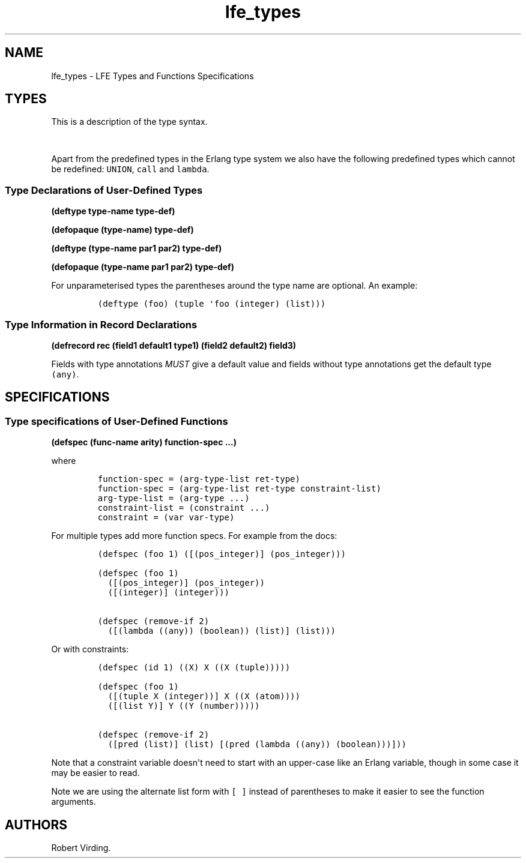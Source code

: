 .\"t
.\" Automatically generated by Pandoc 1.17.0.2
.\"
.TH "lfe_types" "7" "2016" "" ""
.hy
.SH NAME
.PP
lfe_types \- LFE Types and Functions Specifications
.SH TYPES
.PP
This is a description of the type syntax.
.PP
.TS
tab(@);
l l.
T{
LFE type
T}@T{
Erlang type
T}
_
T{
\f[C](none)\f[]
T}@T{
\f[C]none()\f[]
T}
T{
\f[C](any)\f[]
T}@T{
\f[C]any()\f[]
T}
T{
\f[C](atom)\f[]
T}@T{
\f[C]atom()\f[]
T}
T{
\f[C](integer)\f[]
T}@T{
\f[C]integer()\f[]
T}
T{
\f[C](float)\f[]
T}@T{
\f[C]float()\f[]
T}
T{
\f[C]\&...\f[]
T}@T{
\f[C]\&...\f[]
T}
T{
\f[C](lambda\ any\ <type>)\f[]
T}@T{
\f[C]fun((...)\ \->\ <type>)\f[]
T}
T{
\f[C](lambda\ ()\ <type>)\f[]
T}@T{
\f[C]fun(()\ \->\ <type>)\f[]
T}
T{
\f[C](lambda\ (<tlist>)\ <type>)\f[]
T}@T{
\f[C]fun((<tlist>)\ \->\ <type>)\f[]
T}
T{
\f[C](map)\f[]
T}@T{
\f[C]map()\f[]
T}
T{
\f[C](map\ <pairlist>)\f[]
T}@T{
\f[C]#{<pairlist>}\f[]
T}
T{
\f[C](tuple)\f[]
T}@T{
\f[C]tuple()\f[]
T}
T{
\f[C](tuple\ <tlist>)\f[]
T}@T{
\f[C]{<tlist>}\f[]
T}
T{
\f[C](UNION\ <tlist>)\f[]
T}@T{
\f[C]<type>\ |\ <type>\f[]
T}
.TE
.PP
Apart from the predefined types in the Erlang type system we also have
the following predefined types which cannot be redefined:
\f[C]UNION\f[], \f[C]call\f[] and \f[C]lambda\f[].
.SS Type Declarations of User\-Defined Types
.PP
\f[B](deftype type\-name type\-def)\f[]
.PP
\f[B](defopaque (type\-name) type\-def)\f[]
.PP
\f[B](deftype (type\-name par1 par2) type\-def)\f[]
.PP
\f[B](defopaque (type\-name par1 par2) type\-def)\f[]
.PP
For unparameterised types the parentheses around the type name are
optional.
An example:
.IP
.nf
\f[C]
(deftype\ (foo)\ (tuple\ \[aq]foo\ (integer)\ (list)))
\f[]
.fi
.SS Type Information in Record Declarations
.PP
\f[B](defrecord rec (field1 default1 type1) (field2 default2)
field3)\f[]
.PP
Fields with type annotations \f[I]MUST\f[] give a default value and
fields without type annotations get the default type \f[C](any)\f[].
.SH SPECIFICATIONS
.SS Type specifications of User\-Defined Functions
.PP
\f[B](defspec (func\-name arity) function\-spec ...)\f[]
.PP
where
.IP
.nf
\f[C]
function\-spec\ =\ (arg\-type\-list\ ret\-type)
function\-spec\ =\ (arg\-type\-list\ ret\-type\ constraint\-list)
arg\-type\-list\ =\ (arg\-type\ ...)
constraint\-list\ =\ (constraint\ ...)
constraint\ =\ (var\ var\-type)
\f[]
.fi
.PP
For multiple types add more function specs.
For example from the docs:
.IP
.nf
\f[C]
(defspec\ (foo\ 1)\ ([(pos_integer)]\ (pos_integer)))

(defspec\ (foo\ 1)
\ \ ([(pos_integer)]\ (pos_integer))
\ \ ([(integer)]\ (integer)))

(defspec\ (remove\-if\ 2)
\ \ ([(lambda\ ((any))\ (boolean))\ (list)]\ (list)))
\f[]
.fi
.PP
Or with constraints:
.IP
.nf
\f[C]
(defspec\ (id\ 1)\ ((X)\ X\ ((X\ (tuple)))))

(defspec\ (foo\ 1)
\ \ ([(tuple\ X\ (integer))]\ X\ ((X\ (atom))))
\ \ ([(list\ Y)]\ Y\ ((Y\ (number)))))

(defspec\ (remove\-if\ 2)
\ \ ([pred\ (list)]\ (list)\ [(pred\ (lambda\ ((any))\ (boolean)))]))
\f[]
.fi
.PP
Note that a constraint variable doesn\[aq]t need to start with an
upper\-case like an Erlang variable, though in some case it may be
easier to read.
.PP
Note we are using the alternate list form with \f[C][\ ]\f[] instead of
parentheses to make it easier to see the function arguments.
.SH AUTHORS
Robert Virding.
